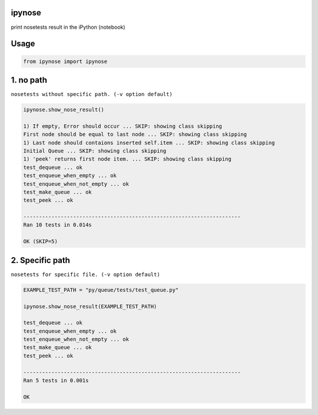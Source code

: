 ipynose
=======

.. image:: https://travis-ci.org/wikibootup/ipynose.svg?branch=master
    :target: https://travis-ci.org/wikibootup/ipynose

print nosetests result in the iPython (notebook)

Usage
=====

.. code:: python

    from ipynose import ipynose

1. no path
==========

``nosetests without specific path. (-v option default)``

.. code:: python

    ipynose.show_nose_result()

    1) If empty, Error should occur ... SKIP: showing class skipping
    First node should be equal to last node ... SKIP: showing class skipping
    1) Last node should contaions inserted self.item ... SKIP: showing class skipping
    Initial Queue ... SKIP: showing class skipping
    1) 'peek' returns first node item. ... SKIP: showing class skipping
    test_dequeue ... ok
    test_enqueue_when_empty ... ok
    test_enqueue_when_not_empty ... ok
    test_make_queue ... ok
    test_peek ... ok

    ----------------------------------------------------------------------
    Ran 10 tests in 0.014s

    OK (SKIP=5)

2. Specific path
================

``nosetests for specific file. (-v option default)``

.. code:: python

    EXAMPLE_TEST_PATH = "py/queue/tests/test_queue.py"

    ipynose.show_nose_result(EXAMPLE_TEST_PATH)

    test_dequeue ... ok
    test_enqueue_when_empty ... ok
    test_enqueue_when_not_empty ... ok
    test_make_queue ... ok
    test_peek ... ok

    ----------------------------------------------------------------------
    Ran 5 tests in 0.001s

    OK

